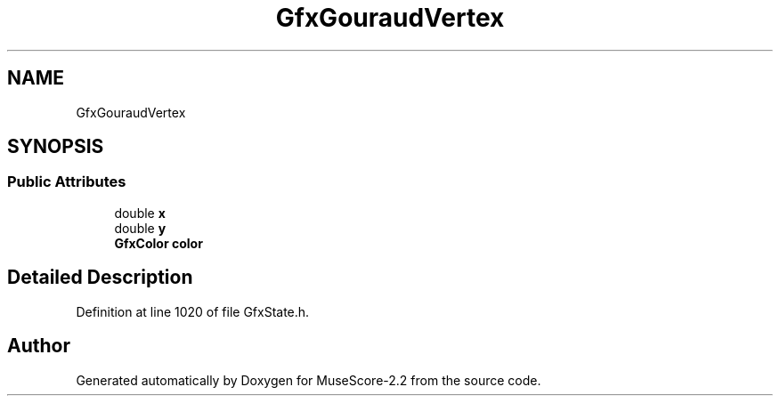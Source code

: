 .TH "GfxGouraudVertex" 3 "Mon Jun 5 2017" "MuseScore-2.2" \" -*- nroff -*-
.ad l
.nh
.SH NAME
GfxGouraudVertex
.SH SYNOPSIS
.br
.PP
.SS "Public Attributes"

.in +1c
.ti -1c
.RI "double \fBx\fP"
.br
.ti -1c
.RI "double \fBy\fP"
.br
.ti -1c
.RI "\fBGfxColor\fP \fBcolor\fP"
.br
.in -1c
.SH "Detailed Description"
.PP 
Definition at line 1020 of file GfxState\&.h\&.

.SH "Author"
.PP 
Generated automatically by Doxygen for MuseScore-2\&.2 from the source code\&.
